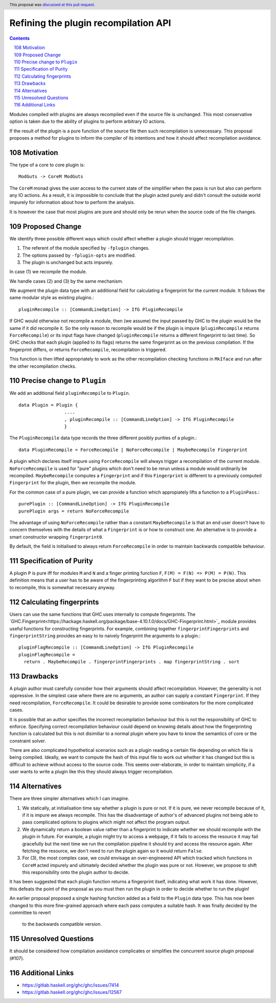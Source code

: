 Refining the plugin recompilation API
==============

.. proposal-number:: 22
.. author:: Matthew Pickering
.. date-accepted:: 2018-05-15
.. ticket-url:: https://gitlab.haskell.org/ghc/ghc/issues/7414
.. implemented:: 8.6
.. highlight:: haskell
.. header:: This proposal was `discussed at this pull request <https://github.com/ghc-proposals/ghc-proposals/pull/108>`_.
.. sectnum::
   :start: 108
.. contents::

Modules compiled with plugins are always recompiled even if the source file is
unchanged. This most conservative option is taken due to the ability of plugins
to perform arbitrary IO actions.

If the result of the plugin is a pure function of the source file
then such recompilation is unnecessary.  This proposal proposes a method for
plugins to inform the compiler of its intentions and how it should affect
recompilation avoidance.


Motivation
----------

The type of a core to core plugin is::

  ModGuts -> CoreM ModGuts

The ``CoreM`` monad gives the user access to the current state of the simplifier
when the pass is run but also can perform any IO actions. As a result, it is impossible
to conclude that the plugin acted purely and didn't consult the outside world
impurely for information about how to perform the analysis.

It is however the case that most plugins are pure and should only be rerun
when the source code of the file changes.


Proposed Change
---------------

We identify three possible different ways which could affect whether a plugin
should trigger recompilation.

1. The referent of the module specified by ``-fplugin`` changes.
2. The options passed by  ``-fplugin-opts`` are modified.
3. The plugin is unchanged but acts impurely.

In case (1) we recompile the module.

We handle cases (2) and (3) by the same mechanism.

We augment the plugin data type with an additional field for calculating a fingerprint
for the current module. It follows the same modular style as existing plugins.::

  pluginRecompile :: [CommandLineOption] -> IfG PluginRecompile

If GHC would otherwise not recompile a module, then (we assume) the input
passed by GHC to the plugin would be the same if it did recompile it. So the
only reason to recompile would be if the plugin is impure (``pluginRecompile`` returns
``ForceRecompile``) or its input flags have changed (``pluginRecompile`` returns a different
fingerprint to last time). So GHC checks that each plugin (applied to its
flags) returns the same fingerprint as on the previous compilation. If the
fingerprint differs, or returns ``ForceRecompile``, recompilation is triggered.

This function is then lifted appropriately to work as the other recompilation
checking functions in ``MkIface`` and run after the other recompilation checks.

Precise change to ``Plugin``
----------------------------

We add an additional field ``pluginRecompile`` to ``Plugin``. ::

  data Plugin = Plugin {
                   ....
                   , pluginRecompile :: [CommandLineOption] -> IfG PluginRecompile
                   }

The ``PluginRecompile`` data type records the three different posibly purities of
a plugin.::

  data PluginRecompile = ForceRecompile | NoForceRecompile | MaybeRecompile Fingerprint

A plugin which declares itself impure using ``ForceRecompile`` will always
trigger a recompilation of the current module. ``NoForceRecompile`` is used
for "pure" plugins which don't need to be rerun unless a module would ordinarily
be recompiled. ``MaybeRecompile`` computes a ``Fingerprint`` and if this ``Fingerprint``
is different to a previously computed ``Fingerprint`` for the plugin, then
we recompile the module.

For the common case of a pure plugin, we can provide a function which appropiately
lifts a function to a ``PluginPass``.::

  purePlugin :: [CommandLineOption] -> IfG PluginRecompile
  purePlugin args = return NoForceRecompile

The advantage of using ``NoForceRecompile`` rather than a constant ``MaybeRecompile``
is that an end user doesn't have to concern themselves with the details of
what a ``Fingerprint`` is or how to construct one. An alternative is to
provide a smart constructor wrapping ``fingerprint0``.

By default, the field is initialised to always return ``ForceRecompile``
in order to maintain backwards compatible behaviour.

Specification of Purity
-----------------------

A plugin ``P`` is pure iff for modules ``M`` and ``N`` and a finger printing function
``F``, ``F(M) = F(N) => P(M) = P(N)``. This definition means that a user has
to be aware of the fingerprinting algorithm ``F`` but if they want to be precise
about when to recompile, this is somewhat necessary anyway.

Calculating fingerprints
------------------------

Users can use the same functions that GHC uses internally to compute fingerprints.
The `GHC.Fingerprint<https://hackage.haskell.org/package/base-4.10.1.0/docs/GHC-Fingerprint.html>`_ module provides useful functions for constructing fingerprints. For example, combining
together ``fingerprintFingerprints`` and ``fingerprintString`` provides an easy to
to naively fingerprint the arguments to a plugin.::

  pluginFlagRecompile :: [CommandLineOption] -> IfG PluginRecompile
  pluginFlagRecompile =
    return . MaybeRecompile . fingerprintFingerprints . map fingerprintString . sort




Drawbacks
---------

A plugin author must carefully consider how their arguments should affect recompilation.
However, the generality is not oppressive. In the simplest case where there
are no arguments, an author can supply a constant ``Fingerprint``. If they need
recompilation, ``ForceRecompile``. It could be desirable to provide some combinators
for the more complicated cases.

It is possible that an author specifies the incorrect recompilation behaviour
but this is not the responsibility of GHC to enforce. Specifying correct
recompilation behaviour could depend on knowing details about how the fingerprinting
function is calculated but this is not disimiliar to a normal plugin  where you have
to know the semantics of core or the constraint solver.

There are also complicated hypothetical scenarios such as a plugin reading a certain
file depending on which file is being compiled. Ideally, we want to compute the hash
of this input file to work out whether it has changed but this is difficult to achieve
without access to the source code. This seems over-elaborate, in order to maintain
simplicity, if a user wants to write a plugin like this they should always trigger
recompilation.


Alternatives
------------

There are three simpler alternatives which I can imagine.

1. We statically, at initialisation time say whether a plugin is pure or not.
   If it is pure, we never recompile because of it, if it is impure we always
   recompile. This has the disadvantage of author's of advanced plugins not being
   able to pass complicated options to plugins which might not affect the program output.

2. We dynamically return a boolean value rather than a fingerprint to indicate whether
   we should recompile with the plugin in future. For example, a plugin might try to access
   a webpage, if it fails to access the resource it may fail gracefully but the next time we
   run the compilation pipeline it should try and access the resource again.  After fetching
   the resource, we don't need to run the plugin again so it would return ``False``.

3. For (3), the most complex case, we could envisage an over-engineered API which
   tracked which functions in ``CoreM`` acted impurely and ultimately decided
   whether the plugin was pure or not. However, we propose to shift this responsibility
   onto the plugin author to decide.

It has been suggested that each plugin function returns a fingerprint itself,
indicating what work it has done. However, this defeats the point of the proposal
as you must then run the plugin in order to decide whether to run the plugin!

An earlier proposal proposed a single hashing function added as a field to the ``Plugin``
data type. This has now been changed to this more fine-grained approach where each
pass computes a suitable hash. It was finally decided by the committee to revert
 to the backwards compatible version.


Unresolved Questions
--------------------

It should be considered how compilation avoidance complicates or simplifies the
concurrent source plugin proposal (#107).


Additional Links
----------------

* https://gitlab.haskell.org/ghc/ghc/issues/7414
* https://gitlab.haskell.org/ghc/ghc/issues/12567


